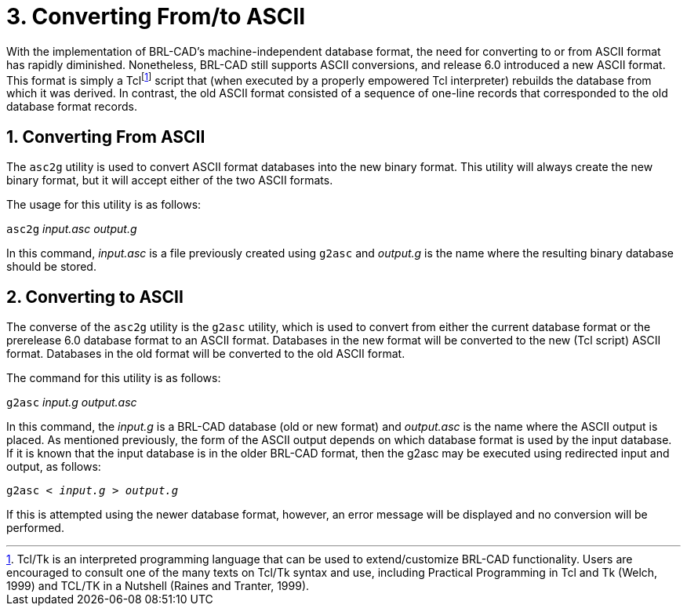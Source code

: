 [[_sec_convert_from_to_ascii]]
= 3. Converting From/to ASCII
:doctype: book
:sectnums:
:icons: font
:experimental:
:sourcedir: .

With the implementation of BRL-CAD's machine-independent database
format, the need for converting to or from ASCII format has rapidly
diminished.  Nonetheless, BRL-CAD still supports ASCII conversions,
and release 6.0 introduced a new ASCII format.  This format is simply
a Tclfootnote:[Tcl/Tk is an interpreted programming language that can
be used to extend/customize BRL-CAD functionality. Users are
encouraged to consult one of the many texts on Tcl/Tk syntax and use,
including Practical Programming in Tcl and Tk (Welch, 1999) and TCL/TK
in a Nutshell (Raines and Tranter, 1999).] script that (when executed
by a properly empowered Tcl interpreter) rebuilds the database from
which it was derived.  In contrast, the old ASCII format consisted of
a sequence of one-line records that corresponded to the old database
format records.

== Converting From ASCII

The `asc2g` utility is used to convert ASCII format databases into the
new binary format.  This utility will always create the new binary
format, but it will accept either of the two ASCII formats.

The usage for this utility is as follows:

[cmd]`asc2g` [path]_input.asc_ [path]_output.g_

In this command, [path]_input.asc_ is a file previously created using
`g2asc` and [path]_output.g_ is the name where the resulting binary
database should be stored.

== Converting to ASCII

The converse of the `asc2g` utility is the `g2asc` utility, which is
used to convert from either the current database format or the
prerelease 6.0 database format to an ASCII format.  Databases in the
new format will be converted to the new (Tcl script) ASCII format.
Databases in the old format will be converted to the old ASCII format.

The command for this utility is as follows:

[cmd]`g2asc` [path]_input.g_ [path]_output.asc_

In this command, the [path]_input.g_ is a BRL-CAD database (old or new
format) and [path]_output.asc_ is the name where the ASCII output is
placed.  As mentioned previously, the form of the ASCII output depends
on which database format is used by the input database.  If it is
known that the input database is in the older BRL-CAD format, then the
g2asc may be executed using redirected input and output, as follows:

`[cmd]#g2asc# < [path]_input.g_ > [path]_output.g_`

If this is attempted using the newer database format, however, an
error message will be displayed and no conversion will be performed.
